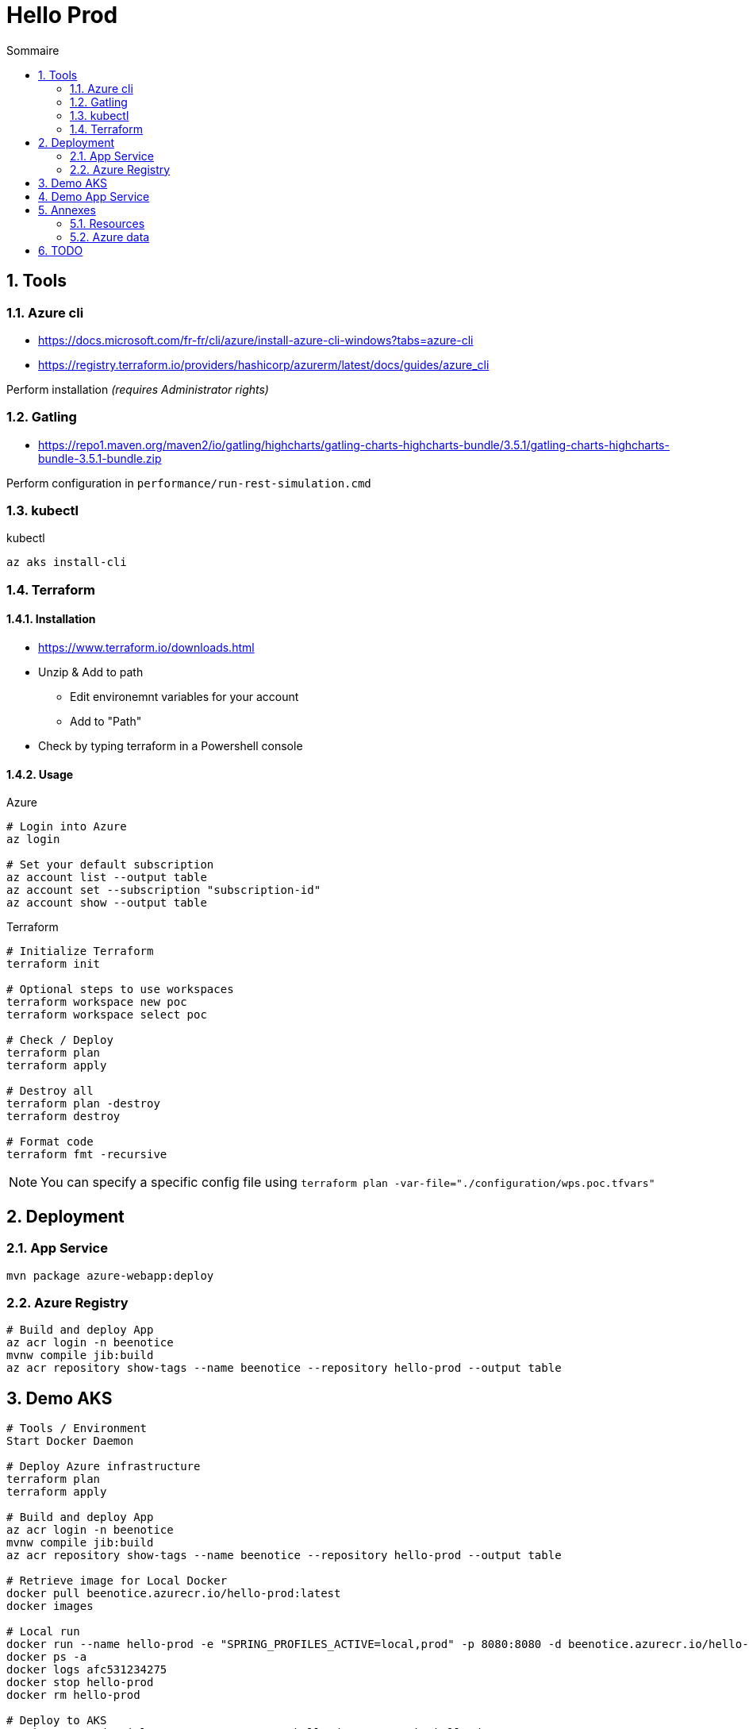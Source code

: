 = Hello Prod
:docinfo1:
:hardbreaks:
:sectanchors:
:sectnums:
:icons: font
:toc: left
:toc-title: Sommaire
:description: Hello Prod

== Tools

=== Azure cli

* https://docs.microsoft.com/fr-fr/cli/azure/install-azure-cli-windows?tabs=azure-cli
* https://registry.terraform.io/providers/hashicorp/azurerm/latest/docs/guides/azure_cli

Perform installation _(requires Administrator rights)_

=== Gatling

* https://repo1.maven.org/maven2/io/gatling/highcharts/gatling-charts-highcharts-bundle/3.5.1/gatling-charts-highcharts-bundle-3.5.1-bundle.zip

Perform configuration in `performance/run-rest-simulation.cmd`

=== kubectl

[source,cmd]
.kubectl
----
az aks install-cli
----

=== Terraform

==== Installation

* https://www.terraform.io/downloads.html
* Unzip & Add to path
	** Edit environemnt variables for your account
	** Add to "Path"
* Check by typing terraform in a Powershell console

==== Usage

[source,cmd]
.Azure
----
# Login into Azure
az login

# Set your default subscription
az account list --output table
az account set --subscription "subscription-id"
az account show --output table
----

[source,cmd]
.Terraform
----
# Initialize Terraform
terraform init

# Optional steps to use workspaces
terraform workspace new poc
terraform workspace select poc

# Check / Deploy
terraform plan
terraform apply

# Destroy all
terraform plan -destroy
terraform destroy

# Format code
terraform fmt -recursive
----

NOTE: You can specify a specific config file using `terraform plan -var-file="./configuration/wps.poc.tfvars"`

== Deployment

=== App Service

[source,cmd]
----
mvn package azure-webapp:deploy
----

=== Azure Registry

[source,cmd]
----
# Build and deploy App
az acr login -n beenotice
mvnw compile jib:build
az acr repository show-tags --name beenotice --repository hello-prod --output table
----

== Demo AKS

[source,cmd]
----
# Tools / Environment
Start Docker Daemon

# Deploy Azure infrastructure
terraform plan
terraform apply

# Build and deploy App
az acr login -n beenotice
mvnw compile jib:build
az acr repository show-tags --name beenotice --repository hello-prod --output table

# Retrieve image for Local Docker
docker pull beenotice.azurecr.io/hello-prod:latest
docker images

# Local run
docker run --name hello-prod -e "SPRING_PROFILES_ACTIVE=local,prod" -p 8080:8080 -d beenotice.azurecr.io/hello-prod:latest
docker ps -a
docker logs afc531234275
docker stop hello-prod
docker rm hello-prod

# Deploy to AKS
az aks get-credentials --resource-group=rg-hello-dev --name=aks-hello-dev
kubectl apply -f C:/Dev/workspace/hello-prod/deployment.yml 

# Check deployment
kubectl get all
kubectl get services -o=jsonpath='{.items[*].status.loadBalancer.ingress[0].ip}'
kubectl logs pod/hello-prod-XXXX

# Launch running tests (Check Azure Monitoring)
./performance/run-rest-simulation.cmd

# Scale out
kubectl scale --replicas=2 deployment/hello-prod

# Update version (update mvn version, build & deploy to repository)
kubectl set image deployment hello-prod hello-prod=beenotice.azurecr.io/hello-prod:0.0.2-SNAPSHOT

# Shutdown pods
kubectl describe pod

# Destroy pods
kubectl delete -f C:/Dev/workspace/hello-prod/deployment.yml
----


== Demo App Service

[source,cmd]
----
# Deploy Azure infrastructure
terraform plan
terraform apply

# Check
https://azapp-hello-app-dev.azurewebsites.net/actuator/info
https://azapp-hello-app-dev-staging.azurewebsites.net/actuator/info

# Configure settings (fill App Insight informations in `app-settings/prod.json`) 
az webapp config appsettings set -g rg-hello-dev -n azapp-hello-app-dev --settings @app-settings/prod.json
az webapp config appsettings set -g rg-hello-dev -n azapp-hello-app-dev --slot staging --settings @app-settings/staging.json


# Build and deploy App (on staging)
mvn package azure-webapp:deploy
https://azapp-hello-app-dev-staging.azurewebsites.net/actuator/info

# Run performance
./performance/run-rest-simulation.cmd

# Switch
az webapp deployment slot swap  -g rg-hello-dev -n azapp-hello-app-dev --slot staging --target-slot production

# Inc version and deploy new version + configuration _(actual configuration is the N-1)_

----

== Annexes

=== Resources

==== App Service

* https://docs.microsoft.com/en-us/azure/app-service/deploy-staging-slots
* https://docs.microsoft.com/en-us/azure/azure-monitor/app/azure-web-apps?tabs=net#automate-monitoring

==== AKS

* https://github.com/terraform-providers/terraform-provider-azurerm/tree/master/examples
* https://docs.microsoft.com/fr-fr/azure/developer/java/migration/migrate-spring-boot-to-azure-kubernetes-service
* https://docs.microsoft.com/fr-fr/azure/aks/tutorial-kubernetes-prepare-app
* https://docs.microsoft.com/fr-fr/learn/modules/build-and-store-container-images/
* https://github.com/Azure-Samples/java-on-aks
* https://docs.microsoft.com/fr-fr/azure/developer/java/spring-framework/deploy-spring-boot-java-app-on-kubernetes



=== Azure data

[source,cmd]
----
# List locations
az account list-locations -o table

# List App Services runtimes
az webapp list-runtimes --linux

# Docker images
https://hub.docker.com/_/microsoft-java-jre
----

== TODO

* Add tags on created elements (Terrafom: true)
